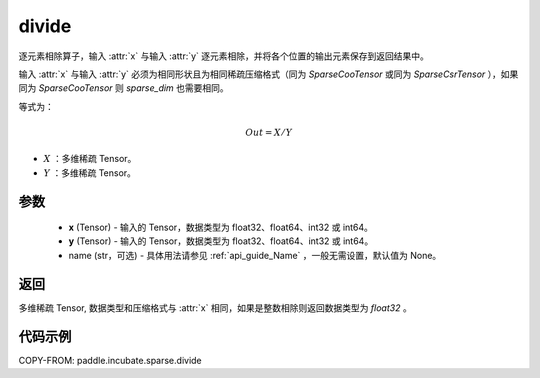 .. _cn_api_paddle_incubate_sparse_divide:

divide
-------------------------------

.. py:function:: paddle.incubate.sparse.divide(x, y, name=None)



逐元素相除算子，输入 :attr:`x` 与输入 :attr:`y` 逐元素相除，并将各个位置的输出元素保存到返回结果中。

输入 :attr:`x` 与输入 :attr:`y` 必须为相同形状且为相同稀疏压缩格式（同为 `SparseCooTensor` 或同为 `SparseCsrTensor` ），如果同为 `SparseCooTensor` 则 `sparse_dim` 也需要相同。

等式为：

.. math::
        Out = X / Y

- :math:`X` ：多维稀疏 Tensor。
- :math:`Y` ：多维稀疏 Tensor。

参数
:::::::::
    - **x** (Tensor) - 输入的 Tensor，数据类型为 float32、float64、int32 或 int64。
    - **y** (Tensor) - 输入的 Tensor，数据类型为 float32、float64、int32 或 int64。
    - name (str，可选) - 具体用法请参见  :ref:`api_guide_Name` ，一般无需设置，默认值为 None。

返回
:::::::::
多维稀疏 Tensor, 数据类型和压缩格式与 :attr:`x` 相同，如果是整数相除则返回数据类型为 `float32` 。


代码示例
:::::::::

COPY-FROM: paddle.incubate.sparse.divide
